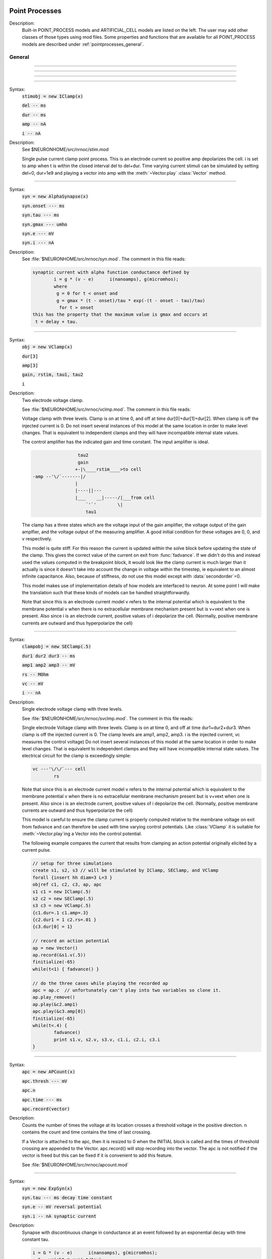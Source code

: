 .. _mech:

         
Point Processes
---------------


Description:
    Built-in POINT_PROCESS models and ARTIFICIAL_CELL models are listed on the left. 
    The user may add other classes of those types using mod files. Some properties 
    and functions that are available for all POINT_PROCESS models are described 
    under :ref:`pointprocesses_general`. 

.. seealso::
    :ref:`pointprocessmanager`


.. _pointprocesses_general:

General
~~~~~~~

.. method:: pnt.get_loc


    Syntax:
        :code:`{ x = pnt.get_loc() stmt pop_section()}`


    Description:
        get_loc() pushes the section containing the POINT_PROCESS instance, pnt, 
        onto the section stack (makes it the currently accessed section), and 
        returns the position (ranging from 0 to 1) of the POINT_PROCESS instance. 
        The section stack should be popped when the section is no longer needed. 
        Note that the braces are necessary if the statement is typed at the top 
        level since the section stack is automatically popped when waiting for 
        user input. 

    .. seealso::
        :func:`pop_section`,
        :meth:`get_segment`

         

----



.. method:: pnt.get_segment


    Syntax:
        :code:`pyseg = pnt.get_segment()`


    Description:
        A more pythonic version of :func:`get_loc` in that it returns a python segment object 
        without pushing the section stack. From a segment object one can get the 
        section with :code:`pyseg.sec` and the position with :code:`pyseg.x`. If the 
        point process is not located anywhere, the return value is None. 

    .. warning::
        Segment objects become invalid if nseg changes. Discard them as soon as 
        possible and do not keep them around. 

         

----



.. method:: pnt.loc


    Syntax:
        :code:`pnt.loc(x)`


    Description:
        Moves the POINT_PROCESS instance, pnt, to the center of the segment containing 
        x of the currently accessed section. 

         

----



.. method:: pnt.has_loc


    Syntax:
        :code:`b = pnt.has_loc()`


    Description:
        Returns 1 if the POINT_PROCESS instance, pnt, is located in some section, 
        otherwise, 0. 

         

----



.. class:: IClamp


    Syntax:
        :code:`stimobj = new IClamp(x)`

        :code:`del -- ms`

        :code:`dur -- ms`

        :code:`amp -- nA`

        :code:`i -- nA`


    Description:
        See $NEURONHOME/src/nrnoc/stim.mod 
         
        Single pulse current clamp point process. This is an electrode current 
        so positive amp depolarizes the cell. i is set to amp when t is within 
        the closed interval del to del+dur. Time varying current stimuli can 
        be simulated by setting del=0, dur=1e9 and playing a vector into amp 
        with the :meth:`~Vector.play` :class:`Vector` method. 


----



.. class:: AlphaSynapse


    Syntax:
        :code:`syn = new AlphaSynapse(x)`

        :code:`syn.onset --- ms`

        :code:`syn.tau	 --- ms`

        :code:`syn.gmax --- umho`

        :code:`syn.e	--- mV`

        :code:`syn.i	--- nA`


    Description:
        See :file:`$NEURONHOME/src/nrnoc/syn.mod`. The comment in this file reads: 

        .. code-block::
            none

            synaptic current with alpha function conductance defined by 
                    i = g * (v - e)      i(nanoamps), g(micromhos); 
                    where 
                     g = 0 for t < onset and 
                     g = gmax * (t - onset)/tau * exp(-(t - onset - tau)/tau) 
                      for t > onset 
            this has the property that the maximum value is gmax and occurs at 
             t = delay + tau. 



----



.. class:: VClamp


    Syntax:
        :code:`obj = new VClamp(x)`

        :code:`dur[3]`

        :code:`amp[3]`

        :code:`gain, rstim, tau1, tau2`

        :code:`i`


    Description:
        Two electrode voltage clamp. 
         
        See :file:`$NEURONHOME/src/nrnoc/vclmp.mod`. The comment in this file reads: 
         
        Voltage clamp with three levels. Clamp is on at time 0, and off at time 
        dur[0]+dur[1]+dur[2]. When clamp is off the injected current is 0. 
        Do not insert several instances of this model at the same location in 
        order to 
        make level changes. That is equivalent to independent clamps and they will 
        have incompatible internal state values. 
         
        The control amplifier has the indicated gain and time constant.  The 
        input amplifier is ideal. 

        .. code-block::
            none

             
                             tau2 
                             gain 
                            +-|\____rstim____>to cell 
            -amp --'\/`-------|/ 
                            | 
                            |----||--- 
                            |___    __|-----/|___from cell 
                                `'`'        \| 
                                tau1 
             

         
        The clamp has a three states which are the voltage input of the gain amplifier, 
        the voltage output of the gain amplfier, and the voltage output of the 
        measuring amplifier. 
        A good initial condition for these voltages are 0, 0, and v respectively. 
         
        This model is quite stiff.  For this reason the current is updated 
        within the solve block before updating the state of the clamp. This 
        gives the correct value of the current on exit from :func:`fadvance`. If we 
        didn't do this and 
        instead used the values computed in the breakpoint block, it 
        would look like the clamp current is much larger than it actually is 
        since it 
        doesn't take into account the change in voltage within the timestep, ie 
        equivalent to an almost infinite capacitance. 
        Also, because of stiffness, do not use this model except with :data:`secondorder`\ =0. 
         
        This model makes use of implementation details of how models are interfaced 
        to neuron. At some point I will make the translation such that these kinds 
        of models can be handled straightforwardly. 
         
        Note that since this is an electrode current model v refers to the 
        internal potential which is equivalent to the membrane potential v when 
        there is no extracellular membrane mechanism present but is v+vext when 
        one is present. 
        Also since i is an electrode current, 
        positive values of i depolarize the cell. (Normally, positive membrane currents 
        are outward and thus hyperpolarize the cell) 


----



.. class:: SEClamp


    Syntax:
        :code:`clampobj = new SEClamp(.5)`

        :code:`dur1 dur2 dur3 -- ms`

        :code:`amp1 amp2 amp3 -- mV`

        :code:`rs -- MOhm`


        :code:`vc -- mV`

        :code:`i -- nA`


    Description:
        Single electrode voltage clamp with three levels. 
         
        See :file:`$NEURONHOME/src/nrnoc/svclmp.mod`. The comment in this file reads: 
         
        Single electrode Voltage clamp with three levels. 
        Clamp is on at time 0, and off at time 
        dur1+dur2+dur3. When clamp is off the injected current is 0. 
        The clamp levels are amp1, amp2, amp3. 
        i is the injected current, vc measures the control voltage) 
        Do not insert several instances of this model at the same location in 
        order to 
        make level changes. That is equivalent to independent clamps and they will 
        have incompatible internal state values. 
        The electrical circuit for the clamp is exceedingly simple: 

        .. code-block::
            none

            vc ---'\/\/`--- cell 
                    rs 

        Note that since this is an electrode current model v refers to the 
        internal potential which is equivalent to the membrane potential v when 
        there is no extracellular membrane mechanism present but is v+vext when 
        one is present. 
        Also since i is an electrode current, 
        positive values of i depolarize the cell. (Normally, positive membrane currents 
        are outward and thus hyperpolarize the cell) 
         
        This model is careful to ensure the clamp current is properly computed 
        relative to the membrane voltage on exit from fadvance and can therefore 
        be used with time varying control potentials. Like :class:`VClamp` it is suitable 
        for :meth:`~Vector.play`\ ing a Vector into the control potential. 
         
        The following example compares the current that results from 
        clamping an action potential originally elicited by a current pulse.
 

        .. code-block::
            none

            // setup for three simulations 
            create s1, s2, s3 // will be stimulated by IClamp, SEClamp, and VClamp 
            forall {insert hh diam=3 L=3 } 
            objref c1, c2, c3, ap, apc 
            s1 c1 = new IClamp(.5) 
            s2 c2 = new SEClamp(.5) 
            s3 c3 = new VClamp(.5) 
            {c1.dur=.1 c1.amp=.3} 
            {c2.dur1 = 1 c2.rs=.01 } 
            {c3.dur[0] = 1} 
             
            // record an action potential 
            ap = new Vector() 
            ap.record(&s1.v(.5)) 
            finitialize(-65)    
            while(t<1) { fadvance() } 
             
            // do the three cases while playing the recorded ap 
            apc = ap.c	// unfortunately can't play into two variables so clone it. 
            ap.play_remove()   
            ap.play(&c2.amp1) 
            apc.play(&c3.amp[0]) 
            finitialize(-65) 
            while(t<.4) { 
                    fadvance() 
                    print s1.v, s2.v, s3.v, c1.i, c2.i, c3.i 
            } 



----



.. class:: APCount


    Syntax:
        :code:`apc = new APCount(x)`

        :code:`apc.thresh ---	mV`

        :code:`apc.n`

        :code:`apc.time --- ms`

        :code:`apc.record(vector)`


    Description:
        Counts the number of times the voltage at its location crosses a 
        threshold voltage in the positive direction. n contains the count 
        and time contains the time of last crossing. 
         
        If a Vector is attached to the apc, then it is resized to 0 when the 
        INITIAL block is called and the times of threshold crossing are 
        appended to the Vector. apc.record() will stop recording into the vector. 
        The apc is not notified if the vector is freed but this can be fixed if 
        it is convenient to add this feature. 
         
        See :file:`$NEURONHOME/src/nrnoc/apcount.mod`


----



.. class:: ExpSyn


    Syntax:
        :code:`syn = new ExpSyn(x)`

        :code:`syn.tau --- ms decay time constant`

        :code:`syn.e -- mV reversal potential`

        :code:`syn.i -- nA synaptic current`


    Description:
        Synapse with discontinuous change in conductance at an event followed 
        by an exponential decay with time constant tau. 

        .. code-block::
            none

            i = G * (v - e)      i(nanoamps), g(micromhos); 
              G = weight * exp(-t/tau) 

         
        The weight is specified 
        by the :meth:`~NetCon.weight` field of a :class:`NetCon` object. 
         
        This synapse summates. 
         
        See :file:`$NEURONHOME/src/nrnoc/expsyn.mod`


----



.. class:: Exp2Syn


    Syntax:
        :code:`syn = new Exp2Syn(x)`

        :code:`syn.tau1 --- ms rise time`

        :code:`syn.tau2 --- ms decay time`

        :code:`syn.e -- mV reversal potential`

        :code:`syn.i -- nA synaptic current`


    Description:
        Two state kinetic scheme synapse described by rise time tau1, 
        and decay time constant tau2. The normalized peak condductance is 1. 
        Decay time MUST be greater than rise time. 
         
        The kinetic scheme 

        .. code-block::
            none

            A    ->   G   ->   bath 
               1/tau1   1/tau2 

        produces 
        a synaptic current with alpha function like conductance (if tau1/tau2 
        is appoximately 1) 
        defined by 

        .. code-block::
            none

            i = G * (v - e)      i(nanoamps), g(micromhos); 
              G = weight * factor * (exp(-t/tau2) - exp(-t/tau1)) 

        The weight is specified 
        by the :meth:`~NetCon.weight` field of a :class:`NetCon` object. 
        The factor is defined so that the normalized peak is 1. 
        If tau2 is close to tau1 
        this has the property that the maximum value is weight and occurs at 
        t = tau1. 
         
        Because the solution is a sum of exponentials, the 
        coupled equations for the kinetic scheme 
        can be solved as a pair of independent equations 
        by the more efficient cnexp method. 
         
        This synapse summates. 
         
        See :file:`$NEURONHOME/src/nrnoc/exp2syn.mod`
         


----



.. class:: NetStim


    Syntax:
        :code:`s = new NetStim(x)`

        :code:`s.interval ms (mean) time between spikes`

        :code:`s.number (average) number of spikes`

        :code:`s.start ms (most likely) start time of first spike`

        :code:`s.noise ---- range 0 to 1. Fractional randomness.`

        :code:`0 deterministic, 1 intervals have negexp distribution.`


    Description:
        Generates a train of presynaptic stimuli. Can serve as the source for 
        a NetCon. This NetStim can also be 
        be triggered by an input event. i.e serve as the target of a NetCon. 
        If the stimulator is in the on=0 state and receives a positive weight 
        event, then the stimulator changes to the on=1 state and goes through 
        its burst sequence before changing to the on=0 state. During 
        that time it ignores any positive weight events. If, in the on=1 state, 
        the stimulator receives a negative weight event, the stimulator will 
        change to the off state. In the off state, it will ignore negative weight 
        events. A change to the on state immediately causes the first spike. 
         
        Fractional noise, 0 <= noise <= 1, means that an interval between spikes 
        consists of a fixed interval of duration (1 - noise)*interval plus a negexp 
        interval of mean duration noise*interval. Note that the most likely negexp 
        interval has duration 0. 
         
        Since NetStim sends events, the proper idiom for specifying it as a source 
        for a NetCon is 

        .. code-block::
            none

            objref ns, nc 
            nc = new NetStim(.5) 
            ns = new NetCon(nc, target...) 

        That is, do not use :code:`&nc.y` as the source for the netcon. 
         
        See :file:`$NEURONHOME/src/nrnoc/netstim.mod`

    .. warning::
        Prior to version 5.2.1 an attempt was made to 
        make the mean start time (noise > 0) 
        correspond to the value of start. However since it is not possible to 
        simulate events occurring at t < 0, these spikes were generated at t=0. 
        Thus the mean start time was not start and the spikes at t=0 did not 
        obey negexp statistics. For this reason, beginning with version 5.2.1 
        the semantics of start are the time of the most likely first spike and the 
        mean start time is start + noise*interval. 

         

----



.. class:: IntFire1


    Syntax:
        :code:`c = new IntFire1(x)`

        :code:`c.tau --- ms time constant`

        :code:`c.refrac --- ms refractory period. Minimum time between events is refrac`

        :code:`c.m --- state variable`

        :code:`c.M --- analytic value of state at current time, t`


    Description:
        A point process that is equivalent to an entire integrate and fire cell. 
         
        An output 
        spike event is sent to all the NetCon instances which have this pointprocess 
        instance as their source when m >= 1 
        If m(t0) = m0 and an input event occurs at t1 
        then the value of m an infinitesimal time before the t1 event is 
        exp(-(t1 - t0)/tau). After the input event m(t1) = m(t1) + weight where weight 
        is the weight of the NetCon event. 
        Input events are ignored for refrac time after the spike output 
        event. 
         
        During the refractory period,  m = 2. 
        At the end of the refractory period, m = 0. 
        During the refractory period, the function M() returns a value of 2 
        for the first .5 ms and -1 for the rest of the period. Otherwise it 
        returns exp((t-t0)/tau) 
         
        See :file:`$NEURONHOME/src/nrnoc/intfire1.mod`


----



.. class:: IntFire2


    Syntax:
        :code:`c = new IntFire2(x)`

        :code:`c.taum --- ms membrane time constant`

        :code:`c.taus -- ms synaptic current time constant`

        :code:`c.ib -- constant current input`

        :code:`c.m --- membrane state variable`

        :code:`c.M --- analytic value of state at current time, t`

        :code:`c.i --- synaptic current state variable`

        :code:`c.I --- analytic value of synaptic current.`


    Description:
        A leaky integrator with time constant taum driven by a total 
        current that is the sum of 
        { a user-settable constant "bias" current } 
        plus 
        { a net synaptic current }. 
        Net synaptic current decays toward 0 with time constant taus, where 
        taus > taum (synaptic 
        current decays slowly compared to the rate at which "membrane potential 
        m equilibrates). 
        When an input event with weight w arrives, the net synaptic current 
        changes abruptly by 
        the amount w. 
         
        See :file:`$NEURONHOME/src/nrnoc/intfire2.mod`

         

----



.. class:: IntFire4


    Syntax:
        :code:`c = new IntFire4(x)`

        :code:`c.taue --- ms excitatory input time constant`

        :code:`c.taui1 --- ms inhibitory input rise time constant`

        :code:`c.taui2 --- ms inhibitory input fall time constant`

        :code:`c.taum --- membrane time constant`

        :code:`c.m --- membrane state variable`

        :code:`c.M --- analytic value of membrane state at current time, t`

        :code:`c.e --- excitatory current state variable`

        :code:`c.E --- analytic value of excitation current`

        :code:`c.i1 c.i2 -- inhibitory current state variables`

        :code:`c.I --- analytic value of inhibitory current.`



    Description:
        The IntFire4 artificial cell treats excitatory input (positive weight) 
        events as a sudden change in 
        current which decays exponentially with time constant taue. Inhibitory 
        input (negative weight) 
        events are treated as an alpha function like change to the current. More 
        precisely the current due 
        to a negative weight event is the difference between two exponentials 
        with time constants taui1 
        and taui2. In the limit as taui2 approaches taui1 then the current due 
        to the event approaches the 
        alpha function. The current due to the input events is integrated with a 
        membrane time constant 
        of taum. At present there is a constraint taue < taui1 < taui2 < taum 
        but this may become 
        relaxed to taue, taui1 < taui2, taum. When the membrane potential 
        reaches 1, the cell fires and 
        the membrane potential is re-initialized to 0 and starts integrating 
        according to the analytic 
        value of the current (which does NOT depend on firing). Excitatory 
        events are scaled such that 
        an isolated event of weight 1 will produce a maximum membrane potential 
        of 1 (threshold) and 
        an isolated inhibitory event of weight -1 will produce a minimum 
        membrane potential of -1. 
         
        See :file:`$NEURONHOME/src/nrnoc/intfire4.mod`
         

----

.. _mech_mechanisms:

Mechanisms
----------

.. seealso::
    :meth:`keywords.insert`, :func:`Inserter`

         

----


.. index::  setdata (mechanism)

.. _mech_setdata:

**setdata**

    Syntax:
        :code:`sec setdata_suffix(x)`


    Description:
        If a mechanism function is called that uses RANGE variables, then the 
        appropriate data needed by the function must first be indicated via a setdata call. 
        This is unnecessary if the function uses only GLOBAL variables. 
        The suffix refers to the name of the mechanism. E.g. setdata_hh(). 

    .. warning::
        The THREADSAFE mechanism case is a bit more complicated if the mechanism 
        anywhere assigns a value to a GLOBAL variable. When the user explicitly 
        specifies that a mechanism is THREADSAFE, those GLOBAL variables that 
        anywhere appear on the left hand side of an assignment statement (and there 
        is no such assignment with the PROTECT prefix) 
        are actually 
        thread specific variables. 
        Hoc access to thread specific global variables is with respect to a static 
        instance which is shared by 
        the first thread in which mechanism actually exists. 

         

----


.. index::  capacitance (mechanism)

.. _mech_setdata:

**capacitance**


    Syntax:
        :code:`cm (uF/cm2)`

        :code:`i_cap (mA/cm2)`


    Description:
        capacitance is a mechanism that automatically is inserted into every section. 
        cm is a range variable with a default value of 1.0. 
        i_cap is a range variable which contains the varying membrane capacitive current 
        during a simulation. Note that i_cap is most accurate when a variable step 
        integration method is used. 

         

----


.. index::  hh (mechanism)

.. _mech_hh:

**hh**


    Syntax:
        :code:`insert hh`


    Description:
        See $NEURONHOME/src/nrnoc/hh.mod 
         
        Hodgkin-Huxley sodium, potassium, and leakage channels. Range variables 
        specific to this model are: 

        .. code-block::
            none

            gnabar_hh	.120 mho/cm2	Maximum specific sodium channel conductance 
            gkbar_hh	.036 mho/cm2	Maximum potassium channel conductance 
            gl_hh		.0003 mho/cm2	Leakage conductance 
            el_hh		-54.3 mV	Leakage reversal potential 
            m_hh				sodium activation state variable 
            h_hh				sodium inactivation state variable 
            n_hh				potassium activation state variable 
            ina_hh		mA/cm2		sodium current through the hh channels 
            ik_hh		mA/cm2		potassium current through the hh channels 
             
            rates_hh(v) computes the global variables [mhn]inf_hh and [mhn]tau_hh 
            from the rate functions. usetable_hh defaults to 1. 

        This model used the na and k ions to read ena, ek and write ina, ik. 


----


.. index::  pas (mechanism)

.. _mech_pas:

**pas**

    Syntax:
        :code:`insert pas`

        :code:`g_pas -- mho/cm2	conductance`

        :code:`e_pas -- mV		reversal potential`

        :code:`i -- mA/cm2		non-specific current`


    Description:
        See :file:`$NEURONHOME/src/nrnoc/passive.mod`
         
        Passive membrane channel. 


----



.. index::  fastpas (mechanism)

.. _mech_fastpas:

**fastpas**

        See :file:`$NEURONHOME/src/nrnoc/passive0.c`
         
        Passive membrane channel. Same as the :ref:`pas <mech_pas>` mechanism but hand coded to 
        be a bit faster (avoids the wasteful numerical derivative computation of 
        the conductance and does not save the current). Generally not worth 
        using since passive channel computations are not usually the rate limiting 
        step of a simulation. 
         

----



.. index::  extracellular (mechanism)

.. _mech_extracellular:

**extracellular**

    Syntax:
        :code:`insert extracellular`

        :code:`vext[2]	-- mV`

        :code:`i_membrane -- mA/cm2`

        :code:`xraxial[2] -- MOhms/cm`

        :code:`xg[2]	-- mho/cm2`

        :code:`xc[2]	-- uF/cm2`

        :code:`e_extracellular -- mV`


    Description:
        Adds two layers of extracellular field to the section. Vext is 
        solved simultaneously with the v. When the extracellular mechanism 
        is present, v refers to the membrane potential and vext (i.e. vext[0]) 
        refers to 
        the extracellular potential just next to the membrane. Thus the 
        internal potential is v+vext (but see BUGS). 
         
        This mechanism is useful for simulating the stimulation with 
        extracellular electrodes, response in the presence of an extracellular 
        potential boundary condition computed by some external program, leaky 
        patch clamps, incomplete seals in the myelin sheath along with current 
        flow in the space between the myelin and the axon. And is required 
        when connecting :class:`LinearMechanism` (e.g. a circuit built with 
        the :menuselection:`NEURON Main Menu --> Build --> Linear Circuit`) to extracellular nodes. 
         
        i_membrane correctly does not include contributions from ELECTRODE_CURRENT 
        point processes. 
         
        The figure illustrates the form the electrical equivalent circuit 
        when this mechanism is present. Note that previous documentation 
        was incorrect in showing that e_extracellular was in series with 
        the :code:`xg[nlayer-1],xc[nlayer-1]` parallel combination. 
        In fact it has always been the case 
        that e_extracellular was in series with xg[nlayer-1] and xc[nlayer-1] 
        was in parallel 
        with that series combination. 
         
        .. note::
        
            The only reason the standard 
            distribution is built with nlayer=2 is so that when only a single 
            layer is needed (the usual case), then e_extracellular is consistent 
            with the previous documentation with the old default nlayer=1. 
         
        e_extracellular is connected in series with the conductance of 
        the last extracellular layer. 
        With two layers the equivalent circuit looks like: 
         

        .. code-block::
            none

             
                      Ra		 
            o/`--o--'\/\/`--o--'\/\/`--o--'\/\/`--o--'\o vext + v 
                 |          |          |          |      
                ---        ---        ---        --- 
               |   |      |   |      |   |      |   | 
                ---        ---        ---        --- 
                 |          |          |          |      
                 |          |          |          |     i_membrane      
                 |  xraxial |          |          | 
             /`--o--'\/\/`--o--'\/\/`--o--'\/\/`--o--'vext 
                 |          |          |          |      
                ---        ---        ---        ---     xc and xg 
               |   |      |   |      |   |      |   |    in  parallel 
                ---        ---        ---        --- 
                 |          |          |          |      
                 |          |          |          |      
                 |xraxial[1]|          |          |      
             /`--o--'\/\/`--o--'\/\/`--o--'\/\/`--o--'vext[1] 
                 |          |          |          |      
                ---        ---        ---        ---     the series xg[1], e_extracellular 
               |   |      |   |      |   |      |   |    combination is in parallel with 
               |  ---     |  ---     |  ---     |  ---   the xc[1] capacitance. This is 
               |   -      |   -      |   -      |   -    identical to a membrane with 
                ---        ---        ---        ---     cm, g_pas, e_pas 
                 |          |          |          |      
            -------------------------------------------- ground 
             

         
        Extracellular potentials do a great deal 
        of violence to one's intuition and it is important that the user 
        carefully consider the results of simulations that use them. 
        It is best to start out believing that there are bugs in the method 
        and attempt to prove their existence. 
         
        See :file:`$NEURONHOME/src/nrnoc/extcell.c`
        and :file:`$NEURONHOME/examples/nrnoc/extcab*.hoc`.
         
        NEURON can be compiled with any number of extracellular layers. 
        See below. 

    .. warning::
        xcaxial is also defined but is not implemented. If you need those 
        then add them with the :func:`LinearMechanism` . 
         
        Prior versions of this document indicated that 
        e_extracellular is in series with the parallel (xc,xg) 
        pair. In fact it was in series with xg of the layer. 
        The above equivalent circuit has been changed to reflect the truth 
        about the implementation. 
         
        In v4.3.1 2000/09/06 and before 
        vext(0) and vext(1) are the voltages at the centers of the first and 
        last segments instead of the zero area nodes. 
         
        Now the above bug is fixed and 
        vext(0) and vext(1) are the voltages at the zero area nodes. 
         
        From extcell.c the comment is: 

        .. code-block::
            none

                    i_membrane = sav_g * ndlist[i]->v + sav_rhs; 
            #if 1 
                    /* i_membrane is a current density (mA/cm2). However   
                       it contains contributions from Non-ELECTRODE_CURRENT 
                       point processes. i_membrane(0) and i_membrane(1) will 
                       return the membrane current density at the points 
                       .5/nseg and 1-.5/nseg respectively. This can cause 
                       confusion if non-ELECTRODE_CURRENT point processes 
                       are located at these 0-area nodes since 1) not only 
                       is the true current density infinite, but 2) the  
                       correct absolute current is being computed here  
                         at the x=1 point but is not available, and 3) the  
                       correct absolute current at x=0 is not computed 
                       if the parent is a rootnode or there is no 
                       extracellular mechanism for the parent of this 
                       section. Thus, if non-ELECTRODE_CURRENT point processes 
                       eg synapses, are being used it is not a good idea to 
                       insert them at the points x=0 or x=1 
                    */ 
            #else 
                       i_membrane *= ndlist[i]->area; 
                       /* i_membrane is nA for every segment. This is different 
                          from all other continuous mechanism currents and 
                          same as PointProcess currents since it contains 
                          non-ELECTRODE_CURRENT point processes and may 
                          be non-zero for the zero area nodes. 
                       */ 
            #endif 
             

         
         
        In v4.3.1 2000/09/06 and before 
        extracellular layers will not be connected across sections unless 
        the parent section of the connection contains the extracellular 
        mechanism. This is because the 0 area node of the connection is 
        "owned" by the parent section. In particular, root nodes never contain 
        extracellular mechanisms and thus multiple sections connected to the 
        root node always appear to be extracellularly disconnected. 
        This bug has been fixed. However it is still the case that 
        vext(0) can be non-zero only if the section owning the 0 node has had 
        the extracellular mechanism inserted. It is best to have every section 
        in a cell contain the extracellular mechanism if any one of them does 
        to avoid confusion with regard to (the in fact correct) boundary conditions. 
         
         
         

    Syntax:
        :code:`nrn/src/nrnoc/options.h`

        :code:`#define EXTRACELLULAR   2       /* number of extracellular layers */`


        :code:`insert extracellular`

        :code:`vext[i]	-- mV`

        :code:`i_membrane -- mA/cm2`

        :code:`xraxial[i] -- MOhms/cm`

        :code:`xg[i]	-- mho/cm2`

        :code:`xc[i]	-- uF/cm2`

        :code:`e_extracellular -- mV`



    Description:
        If other than 2 extracellular layers is desired, you may recompile the 
        program by changing the :file:`nrn/src/nrnoc/options.h` line 
        :code:`#define EXTRACELLULAR 2`
        to the number of layers desired. Be sure to recompile both nrnoc and nrniv 
        as well as any user defined .mod files that use the ELECTRODE_CURRENT statement. 
         
        Note that vext is a synonym in hoc for vext[0]. Since the default value for 
        xg[i] = 1e9 all layers start out tightly connected to ground so 
        previous single layer extracellular simulations should produce the same 
        results if either xc or e_extracellular was 0 
         
        e_extracellular is connected in series with the conductance of 
        the last extracellular layer. 


